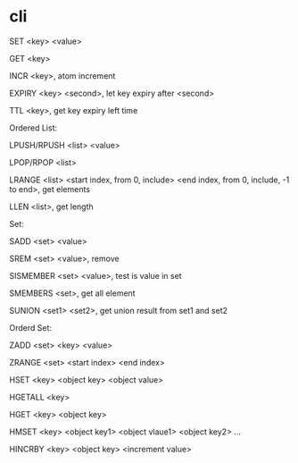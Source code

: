 * cli
SET <key> <value> 

GET <key> 

INCR <key>, atom increment 

EXPIRY <key> <second>, let key expiry after <second> 

TTL <key>, get key expiry left time 

 

Ordered List: 

LPUSH/RPUSH <list> <value> 

LPOP/RPOP <list> 

LRANGE <list> <start index, from 0, include> <end index, from 0, include, -1 to end>, get elements 

LLEN <list>, get length 

 

Set: 

SADD <set> <value> 

SREM <set> <value>, remove 

SISMEMBER <set> <value>, test is value in set 

SMEMBERS <set>, get all element 

SUNION <set1> <set2>, get union result from set1 and set2 

 

Orderd Set: 

ZADD <set> <key> <value> 

ZRANGE <set> <start index> <end index> 

 

HSET <key> <object key> <object value> 

HGETALL <key> 

HGET <key> <object key> 

HMSET <key> <object key1> <object vlaue1> <object key2> … 

HINCRBY <key> <object key> <increment value> 
